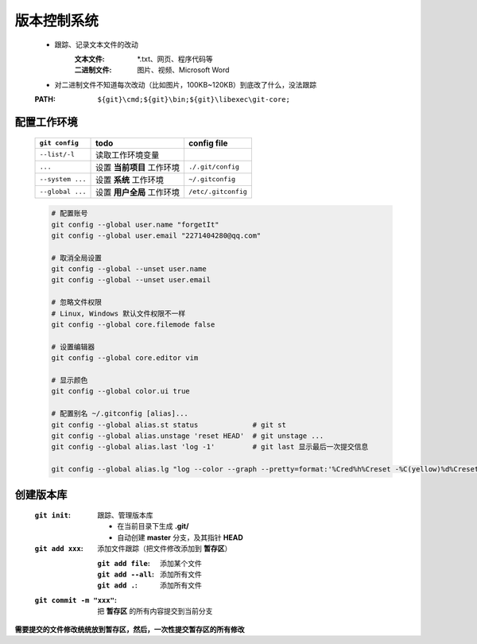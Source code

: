版本控制系统
===========
    - 跟踪、记录文本文件的改动
        :文本文件: *.txt、网页、程序代码等
        :二进制文件: 图片、视频、Microsoft Word

    - 对二进制文件不知道每次改动（比如图片，100KB~120KB）到底改了什么，没法跟踪
    :PATH: ``${git}\cmd;${git}\bin;${git}\libexec\git-core;``


配置工作环境
-----------
    ================  ============================  =============
    ``git config``      todo                          config file
    ================  ============================  =============
    ``--list/-l``       读取工作环境变量
    ``...``             设置 **当前项目** 工作环境       ``./.git/config``
    ``--system ...``    设置 **系统** 工作环境          ``~/.gitconfig``
    ``--global ...``    设置 **用户全局** 工作环境       ``/etc/.gitconfig``
    ================  ============================  =============
    .. code-block:: bash

        # 配置账号
        git config --global user.name "forgetIt"
        git config --global user.email "2271404280@qq.com"

        # 取消全局设置
        git config --global --unset user.name
        git config --global --unset user.email

        # 忽略文件权限
        # Linux, Windows 默认文件权限不一样
        git config --global core.filemode false

        # 设置编辑器
        git config --global core.editor vim

        # 显示颜色
        git config --global color.ui true

        # 配置别名 ~/.gitconfig [alias]...
        git config --global alias.st status             # git st
        git config --global alias.unstage 'reset HEAD'  # git unstage ...
        git config --global alias.last 'log -1'         # git last 显示最后一次提交信息

        git config --global alias.lg "log --color --graph --pretty=format:'%Cred%h%Creset -%C(yellow)%d%Creset %s %Cgreen(%cr) %C(bold blue)<%an>%Creset' --abbrev-commit"


创建版本库
---------
    :``git init``: 跟踪、管理版本库

        - 在当前目录下生成 **.git/**
        - 自动创建 **master** 分支，及其指针 **HEAD**
    :``git add xxx``: 添加文件跟踪（把文件修改添加到 **暂存区**）

        :``git add file``: 添加某个文件
        :``git add --all``: 添加所有文件
        :``git add .``: 添加所有文件
    :``git commit -m "xxx"``: 把 **暂存区** 的所有内容提交到当前分支


**需要提交的文件修改统统放到暂存区，然后，一次性提交暂存区的所有修改**
